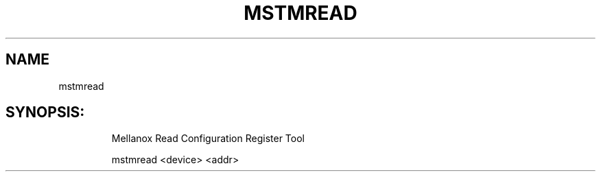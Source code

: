 .TH MSTMREAD "4.6.0" "" ""
.SH NAME
mstmread
.IP
.SH SYNOPSIS:
.IP
Mellanox Read Configuration Register Tool

mstmread <device> <addr>
.IP
